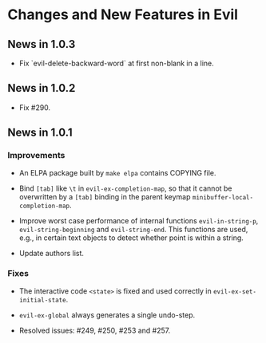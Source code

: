 * Changes and New Features in Evil

** News in 1.0.3

   * Fix `evil-delete-backward-word` at first non-blank in a line.

** News in 1.0.2

   * Fix #290.

** News in 1.0.1

*** Improvements

   * An ELPA package built by =make elpa= contains COPYING file.

   * Bind =[tab]= like =\t= in =evil-ex-completion-map=, so that it
     cannot be overwritten by a =[tab]= binding in the parent keymap
     =minibuffer-local-completion-map=.

   * Improve worst case performance of internal functions
     =evil-in-string-p=, =evil-string-beginning= and
     =evil-string-end=. This functions are used, e.g., in certain text
     objects to detect whether point is within a string.

   * Update authors list.

*** Fixes

   * The interactive code =<state>= is fixed and used correctly in
     =evil-ex-set-initial-state=.

   * =evil-ex-global= always generates a single undo-step.

   * Resolved issues: #249, #250, #253 and #257.
